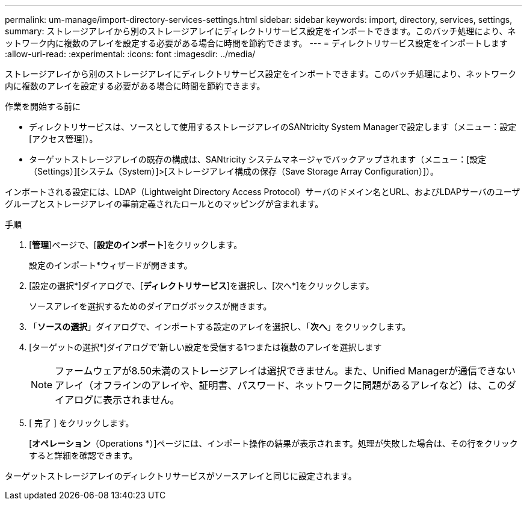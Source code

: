 ---
permalink: um-manage/import-directory-services-settings.html 
sidebar: sidebar 
keywords: import, directory, services, settings, 
summary: ストレージアレイから別のストレージアレイにディレクトリサービス設定をインポートできます。このバッチ処理により、ネットワーク内に複数のアレイを設定する必要がある場合に時間を節約できます。 
---
= ディレクトリサービス設定をインポートします
:allow-uri-read: 
:experimental: 
:icons: font
:imagesdir: ../media/


[role="lead"]
ストレージアレイから別のストレージアレイにディレクトリサービス設定をインポートできます。このバッチ処理により、ネットワーク内に複数のアレイを設定する必要がある場合に時間を節約できます。

.作業を開始する前に
* ディレクトリサービスは、ソースとして使用するストレージアレイのSANtricity System Managerで設定します（メニュー：設定[アクセス管理]）。
* ターゲットストレージアレイの既存の構成は、SANtricity システムマネージャでバックアップされます（メニュー：[設定（Settings）][システム（System）]>[ストレージアレイ構成の保存（Save Storage Array Configuration）]）。


インポートされる設定には、LDAP（Lightweight Directory Access Protocol）サーバのドメイン名とURL、およびLDAPサーバのユーザグループとストレージアレイの事前定義されたロールとのマッピングが含まれます。

.手順
. [*管理*]ページで、[*設定のインポート*]をクリックします。
+
設定のインポート*ウィザードが開きます。

. [設定の選択*]ダイアログで、[*ディレクトリサービス*]を選択し、[次へ*]をクリックします。
+
ソースアレイを選択するためのダイアログボックスが開きます。

. 「*ソースの選択*」ダイアログで、インポートする設定のアレイを選択し、「*次へ*」をクリックします。
. [ターゲットの選択*]ダイアログで'新しい設定を受信する1つまたは複数のアレイを選択します
+
[NOTE]
====
ファームウェアが8.50未満のストレージアレイは選択できません。また、Unified Managerが通信できないアレイ（オフラインのアレイや、証明書、パスワード、ネットワークに問題があるアレイなど）は、このダイアログに表示されません。

====
. [ 完了 ] をクリックします。
+
[*オペレーション*（Operations *）]ページには、インポート操作の結果が表示されます。処理が失敗した場合は、その行をクリックすると詳細を確認できます。



ターゲットストレージアレイのディレクトリサービスがソースアレイと同じに設定されます。
